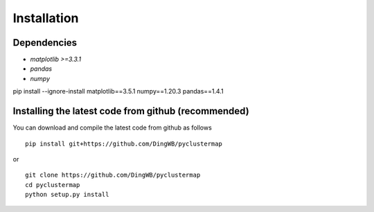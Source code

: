 Installation
=======================

Dependencies
-----------------------
* `matplotlib >=3.3.1`
* `pandas`
* `numpy`

pip install --ignore-install matplotlib==3.5.1 numpy==1.20.3 pandas==1.4.1

Installing the latest code from github (recommended)
------------------------------------------------------
You can download and compile the latest code from github as follows ::

    pip install git+https://github.com/DingWB/pyclustermap

or ::

    git clone https://github.com/DingWB/pyclustermap
    cd pyclustermap
    python setup.py install

